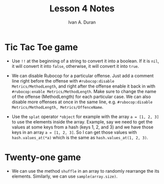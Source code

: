 #+TITLE: Lesson 4 Notes
#+Author: Ivan A. Duran

* Tic Tac Toe game

- Use =!!= at the beginning of a string to convert it into a boolean. If it is =nil=, it will convert it into =false=, otherwise, it will convert it into =true=.

- We can disable Rubocop for a particular offense. Just add a comment line right before the offense with ~#rubocop:disable Metrics/MethodLength~, and right after the offense enable it back in with ~#rubocop:enable Metrics/MethodLength~. Make sure to change the name of the offense (MethodLength) for each particular case. We can also disable more offenses at once in the same line, e.g. ~#rubocop:disable Metrics/MethodLength, Metrics/OffenceName~.

- Use the =splat= operator =*object= for example with the array ~a = [1, 2, 3]~ to use the elements inside the array. Example, say we need to get the values at some keys from a hash (keys 1, 2, and 3) and we have those keys in an array ~a = [1, 2, 3]~. So I can get those values with ~hash.values_at(*a)~ which is the same as ~hash.values_at(1, 2, 3)~.


* Twenty-one game

- We can use the method ~shuffle~ in an array to randomly rearrange the its elements. Similarly, we can use ~sample(array.size)~.

